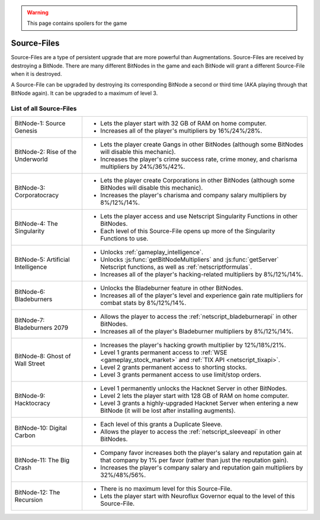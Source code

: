 .. _gameplay_sourcefiles:

.. warning:: This page contains spoilers for the game

Source-Files
============
Source-Files are a type of persistent upgrade that are more powerful than Augmentations.
Source-Files are received by destroying a BitNode. There are many different BitNodes
in the game and each BitNode will grant a different Source-File when it is destroyed.

A Source-File can be upgraded by destroying its corresponding BitNode a second or
third time (AKA playing through that BitNode again). It can be upgraded to a maximum
of level 3.

List of all Source-Files
^^^^^^^^^^^^^^^^^^^^^^^^
+------------------------------------+-------------------------------------------------------------------------------------+
| BitNode-1: Source Genesis          | * Lets the player start with 32 GB of RAM on home computer.                         |
|                                    | * Increases all of the player's multipliers by 16%/24%/28%.                         |
+------------------------------------+-------------------------------------------------------------------------------------+
| BitNode-2: Rise of the Underworld  | * Lets the player create Gangs in other BitNodes (although some                     |
|                                    |   BitNodes will disable this mechanic).                                             |
|                                    | * Increases the player's crime success rate, crime money, and                       |
|                                    |   charisma multipliers by 24%/36%/42%.                                              |
+------------------------------------+-------------------------------------------------------------------------------------+
| BitNode-3: Corporatocracy          | * Lets the player create Corporations in other BitNodes (although some              |
|                                    |   BitNodes will disable this mechanic).                                             |
|                                    | * Increases the player's charisma and company salary multipliers by 8%/12%/14%.     |
+------------------------------------+-------------------------------------------------------------------------------------+
| BitNode-4: The Singularity         | * Lets the player access and use Netscript Singularity Functions in other BitNodes. |
|                                    | * Each level of this Source-File opens up more of the Singularity Functions to use. |
+------------------------------------+-------------------------------------------------------------------------------------+
| BitNode-5: Artificial Intelligence | * Unlocks :ref:`gameplay_intelligence`.                                             |
|                                    | * Unlocks :js:func:`getBitNodeMultipliers` and :js:func:`getServer`                 |
|                                    |   Netscript functions, as well as :ref:`netscriptformulas`.                         |
|                                    | * Increases all of the player's hacking-related multipliers by 8%/12%/14%.          |
+------------------------------------+-------------------------------------------------------------------------------------+
| BitNode-6: Bladeburners            | * Unlocks the Bladeburner feature in other BitNodes.                                |
|                                    | * Increases all of the player's level and experience gain rate multipliers for      |
|                                    |   combat stats by 8%/12%/14%.                                                       |
+------------------------------------+-------------------------------------------------------------------------------------+
| BitNode-7: Bladeburners 2079       | * Allows the player to access the :ref:`netscript_bladeburnerapi` in other BitNodes.|
|                                    | * Increases all of the player's Bladeburner multipliers by 8%/12%/14%.              |
+------------------------------------+-------------------------------------------------------------------------------------+
| BitNode-8: Ghost of Wall Street    | * Increases the player's hacking growth multiplier by 12%/18%/21%.                  |
|                                    | * Level 1 grants permanent access to :ref:`WSE <gameplay_stock_market>` and         |
|                                    |   :ref:`TIX API <netscript_tixapi>`.                                                |
|                                    | * Level 2 grants permanent access to shorting stocks.                               |
|                                    | * Level 3 grants permanent access to use limit/stop orders.                         |
+------------------------------------+-------------------------------------------------------------------------------------+
| BitNode-9: Hacktocracy             | * Level 1 permanently unlocks the Hacknet Server in other BitNodes.                 |
|                                    | * Level 2 lets the player start with 128 GB of RAM on home computer.                |
|                                    | * Level 3 grants a highly-upgraded Hacknet Server when entering a new BitNode (it   |
|                                    |   will be lost after installing augments).                                          |
+------------------------------------+-------------------------------------------------------------------------------------+
| BitNode-10: Digital Carbon         | * Each level of this grants a Duplicate Sleeve.                                     |
|                                    | * Allows the player to access the :ref:`netscript_sleeveapi` in other BitNodes.     |
+------------------------------------+-------------------------------------------------------------------------------------+
| BitNode-11: The Big Crash          | * Company favor increases both the player's salary and reputation gain at that      |
|                                    |   company by 1% per favor (rather than just the reputation gain).                   |
|                                    | * Increases the player's company salary and reputation gain multipliers by          |
|                                    |   32%/48%/56%.                                                                      |
+------------------------------------+-------------------------------------------------------------------------------------+
| BitNode-12: The Recursion          | * There is no maximum level for this Source-File.                                   |
|                                    | * Lets the player start with Neuroflux Governor equal to the level of this          |
|                                    |   Source-File.                                                                      |
+------------------------------------+-------------------------------------------------------------------------------------+
